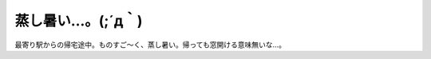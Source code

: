 蒸し暑い…。(;´д｀)
=====================

最寄り駅からの帰宅途中。ものすご～く、蒸し暑い。帰っても窓開ける意味無いな…。






.. author:: default
.. categories:: life
.. tags::
.. comments::
